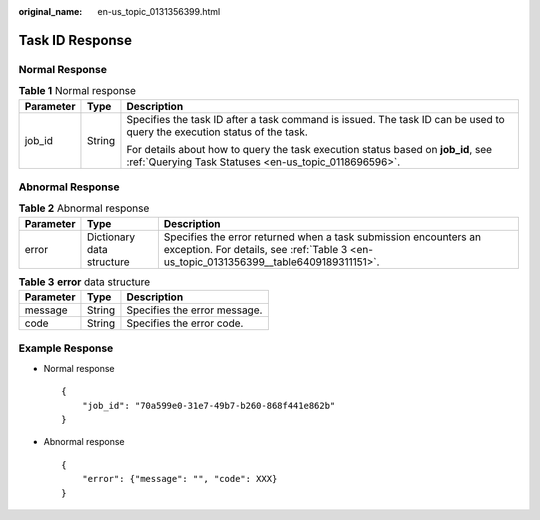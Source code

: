 :original_name: en-us_topic_0131356399.html

.. _en-us_topic_0131356399:

Task ID Response
================

Normal Response
---------------

.. table:: **Table 1** Normal response

   +-----------------------+-----------------------+-------------------------------------------------------------------------------------------------------------------------------------------+
   | Parameter             | Type                  | Description                                                                                                                               |
   +=======================+=======================+===========================================================================================================================================+
   | job_id                | String                | Specifies the task ID after a task command is issued. The task ID can be used to query the execution status of the task.                  |
   |                       |                       |                                                                                                                                           |
   |                       |                       | For details about how to query the task execution status based on **job_id**, see :ref:`Querying Task Statuses <en-us_topic_0118696596>`. |
   +-----------------------+-----------------------+-------------------------------------------------------------------------------------------------------------------------------------------+

Abnormal Response
-----------------

.. table:: **Table 2** Abnormal response

   +-----------+---------------------------+------------------------------------------------------------------------------------------------------------------------------------------------------------+
   | Parameter | Type                      | Description                                                                                                                                                |
   +===========+===========================+============================================================================================================================================================+
   | error     | Dictionary data structure | Specifies the error returned when a task submission encounters an exception. For details, see :ref:`Table 3 <en-us_topic_0131356399__table6409189311151>`. |
   +-----------+---------------------------+------------------------------------------------------------------------------------------------------------------------------------------------------------+

.. _en-us_topic_0131356399__table6409189311151:

.. table:: **Table 3** **error** data structure

   ========= ====== ============================
   Parameter Type   Description
   ========= ====== ============================
   message   String Specifies the error message.
   code      String Specifies the error code.
   ========= ====== ============================

Example Response
----------------

-  Normal response

   ::

      {
          "job_id": "70a599e0-31e7-49b7-b260-868f441e862b"
      }

-  Abnormal response

   ::

      {
          "error": {"message": "", "code": XXX}
      }
